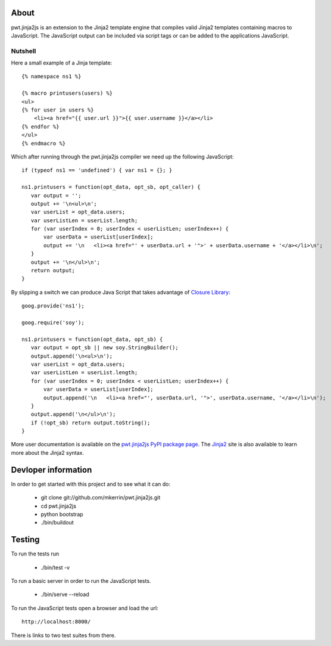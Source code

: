 About
=====

pwt.jinja2js is an extension to the Jinja2 template engine that compiles
valid Jinja2 templates containing macros to JavaScript. The JavaScript output
can be included via script tags or can be added to the applications JavaScript.

Nutshell
--------

Here a small example of a Jinja template::

     {% namespace ns1 %}

     {% macro printusers(users) %}
     <ul>
     {% for user in users %}
         <li><a href="{{ user.url }}">{{ user.username }}</a></li>
     {% endfor %}
     </ul>
     {% endmacro %}


Which after running through the pwt.jinja2js compiler we need up the
following JavaScript::

     if (typeof ns1 == 'undefined') { var ns1 = {}; }

     ns1.printusers = function(opt_data, opt_sb, opt_caller) {
        var output = '';
        output += '\n<ul>\n';
        var userList = opt_data.users;
        var userListLen = userList.length;
        for (var userIndex = 0; userIndex < userListLen; userIndex++) {
            var userData = userList[userIndex];
            output += '\n   <li><a href="' + userData.url + '">' + userData.username + '</a></li>\n';
        }
        output += '\n</ul>\n';
        return output;
     }

By slipping a switch we can produce Java Script that takes advantage of
`Closure Library`_::

     goog.provide('ns1');

     goog.require('soy');

     ns1.printusers = function(opt_data, opt_sb) {
        var output = opt_sb || new soy.StringBuilder();
        output.append('\n<ul>\n');
        var userList = opt_data.users;
        var userListLen = userList.length;
        for (var userIndex = 0; userIndex < userListLen; userIndex++) {
            var userData = userList[userIndex];
            output.append('\n   <li><a href="', userData.url, '">', userData.username, '</a></li>\n');
        }
        output.append('\n</ul>\n');
        if (!opt_sb) return output.toString();
     }

More user documentation is available on the `pwt.jinja2js PyPI package page`_.
The `Jinja2`_ site is also available to learn more about the Jinja2 syntax.

.. _Closure Library: http://code.google.com/closure/library/
.. _pwt.jinja2js PyPI package page: http://packages.python.org/pwt.jinja2js/
.. _Jinja2: http://jinja.pocoo.org/docs/

Devloper information
====================

In order to get started with this project and to see what it can do:

 * git clone git://github.com/mkerrin/pwt.jinja2js.git
 * cd pwt.jinja2js
 * python bootstrap
 * ./bin/buildout

Testing
=======

To run the tests run

 * ./bin/test -v

To run a basic server in order to run the JavaScript tests.

 * ./bin/serve --reload

To run the JavaScript tests open a browser and load the url::

  http://localhost:8000/

There is links to two test suites from there.
